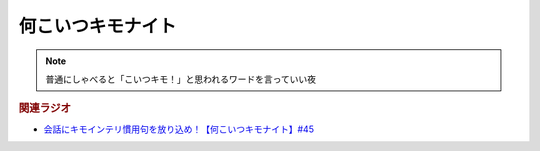 何こいつキモナイト
============================
.. note:: 
  普通にしゃべると「こいつキモ！」と思われるワードを言っていい夜


.. rubric:: 関連ラジオ
* `会話にキモインテリ慣用句を放り込め！【何こいつキモナイト】#45`_

.. _会話にキモインテリ慣用句を放り込め！【何こいつキモナイト】#45: https://www.youtube.com/watch?v=o9xAhJ2ZbRQ
